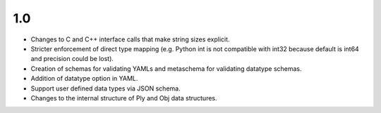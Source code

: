 
1.0
===

* Changes to C and C++ interface calls that make string sizes explicit.
* Stricter enforcement of direct type mapping (e.g. Python int is not compatible with int32 because default is int64 and precision could be lost).
* Creation of schemas for validating YAMLs and metaschema for validating datatype schemas.
* Addition of datatype option in YAML.
* Support user defined data types via JSON schema.
* Changes to the internal structure of Ply and Obj data structures.
